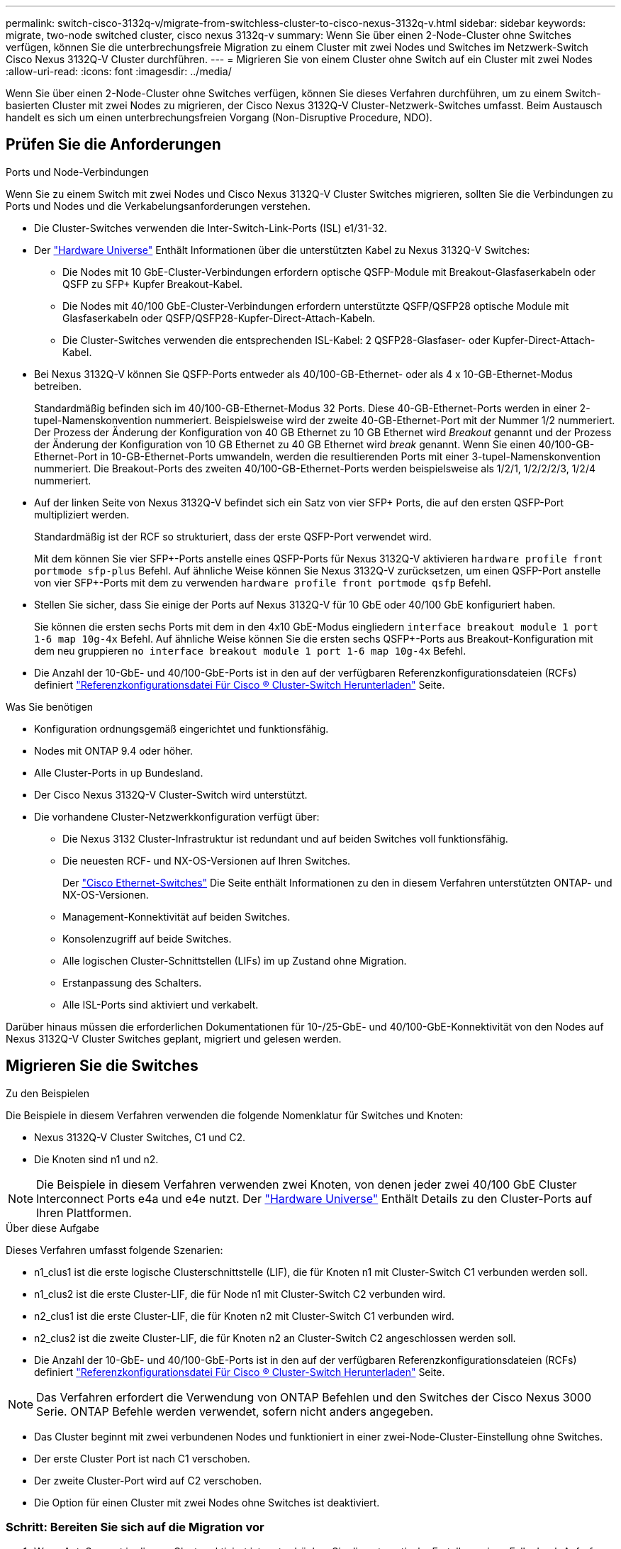 ---
permalink: switch-cisco-3132q-v/migrate-from-switchless-cluster-to-cisco-nexus-3132q-v.html 
sidebar: sidebar 
keywords: migrate, two-node switched cluster, cisco nexus 3132q-v 
summary: Wenn Sie über einen 2-Node-Cluster ohne Switches verfügen, können Sie die unterbrechungsfreie Migration zu einem Cluster mit zwei Nodes und Switches im Netzwerk-Switch Cisco Nexus 3132Q-V Cluster durchführen. 
---
= Migrieren Sie von einem Cluster ohne Switch auf ein Cluster mit zwei Nodes
:allow-uri-read: 
:icons: font
:imagesdir: ../media/


[role="lead"]
Wenn Sie über einen 2-Node-Cluster ohne Switches verfügen, können Sie dieses Verfahren durchführen, um zu einem Switch-basierten Cluster mit zwei Nodes zu migrieren, der Cisco Nexus 3132Q-V Cluster-Netzwerk-Switches umfasst. Beim Austausch handelt es sich um einen unterbrechungsfreien Vorgang (Non-Disruptive Procedure, NDO).



== Prüfen Sie die Anforderungen

.Ports und Node-Verbindungen
Wenn Sie zu einem Switch mit zwei Nodes und Cisco Nexus 3132Q-V Cluster Switches migrieren, sollten Sie die Verbindungen zu Ports und Nodes und die Verkabelungsanforderungen verstehen.

* Die Cluster-Switches verwenden die Inter-Switch-Link-Ports (ISL) e1/31-32.
* Der link:https://hwu.netapp.com/["Hardware Universe"^] Enthält Informationen über die unterstützten Kabel zu Nexus 3132Q-V Switches:
+
** Die Nodes mit 10 GbE-Cluster-Verbindungen erfordern optische QSFP-Module mit Breakout-Glasfaserkabeln oder QSFP zu SFP+ Kupfer Breakout-Kabel.
** Die Nodes mit 40/100 GbE-Cluster-Verbindungen erfordern unterstützte QSFP/QSFP28 optische Module mit Glasfaserkabeln oder QSFP/QSFP28-Kupfer-Direct-Attach-Kabeln.
** Die Cluster-Switches verwenden die entsprechenden ISL-Kabel: 2 QSFP28-Glasfaser- oder Kupfer-Direct-Attach-Kabel.


* Bei Nexus 3132Q-V können Sie QSFP-Ports entweder als 40/100-GB-Ethernet- oder als 4 x 10-GB-Ethernet-Modus betreiben.
+
Standardmäßig befinden sich im 40/100-GB-Ethernet-Modus 32 Ports. Diese 40-GB-Ethernet-Ports werden in einer 2-tupel-Namenskonvention nummeriert. Beispielsweise wird der zweite 40-GB-Ethernet-Port mit der Nummer 1/2 nummeriert. Der Prozess der Änderung der Konfiguration von 40 GB Ethernet zu 10 GB Ethernet wird _Breakout_ genannt und der Prozess der Änderung der Konfiguration von 10 GB Ethernet zu 40 GB Ethernet wird _break_ genannt. Wenn Sie einen 40/100-GB-Ethernet-Port in 10-GB-Ethernet-Ports umwandeln, werden die resultierenden Ports mit einer 3-tupel-Namenskonvention nummeriert. Die Breakout-Ports des zweiten 40/100-GB-Ethernet-Ports werden beispielsweise als 1/2/1, 1/2/2/2/3, 1/2/4 nummeriert.

* Auf der linken Seite von Nexus 3132Q-V befindet sich ein Satz von vier SFP+ Ports, die auf den ersten QSFP-Port multipliziert werden.
+
Standardmäßig ist der RCF so strukturiert, dass der erste QSFP-Port verwendet wird.

+
Mit dem können Sie vier SFP+-Ports anstelle eines QSFP-Ports für Nexus 3132Q-V aktivieren `hardware profile front portmode sfp-plus` Befehl. Auf ähnliche Weise können Sie Nexus 3132Q-V zurücksetzen, um einen QSFP-Port anstelle von vier SFP+-Ports mit dem zu verwenden `hardware profile front portmode qsfp` Befehl.

* Stellen Sie sicher, dass Sie einige der Ports auf Nexus 3132Q-V für 10 GbE oder 40/100 GbE konfiguriert haben.
+
Sie können die ersten sechs Ports mit dem in den 4x10 GbE-Modus eingliedern `interface breakout module 1 port 1-6 map 10g-4x` Befehl. Auf ähnliche Weise können Sie die ersten sechs QSFP+-Ports aus Breakout-Konfiguration mit dem neu gruppieren `no interface breakout module 1 port 1-6 map 10g-4x` Befehl.

* Die Anzahl der 10-GbE- und 40/100-GbE-Ports ist in den auf der verfügbaren Referenzkonfigurationsdateien (RCFs) definiert https://mysupport.netapp.com/NOW/download/software/sanswitch/fcp/Cisco/netapp_cnmn/download.shtml["Referenzkonfigurationsdatei Für Cisco ® Cluster-Switch Herunterladen"^] Seite.


.Was Sie benötigen
* Konfiguration ordnungsgemäß eingerichtet und funktionsfähig.
* Nodes mit ONTAP 9.4 oder höher.
* Alle Cluster-Ports in `up` Bundesland.
* Der Cisco Nexus 3132Q-V Cluster-Switch wird unterstützt.
* Die vorhandene Cluster-Netzwerkkonfiguration verfügt über:
+
** Die Nexus 3132 Cluster-Infrastruktur ist redundant und auf beiden Switches voll funktionsfähig.
** Die neuesten RCF- und NX-OS-Versionen auf Ihren Switches.
+
Der link:http://mysupport.netapp.com/NOW/download/software/cm_switches/["Cisco Ethernet-Switches"^] Die Seite enthält Informationen zu den in diesem Verfahren unterstützten ONTAP- und NX-OS-Versionen.

** Management-Konnektivität auf beiden Switches.
** Konsolenzugriff auf beide Switches.
** Alle logischen Cluster-Schnittstellen (LIFs) im `up` Zustand ohne Migration.
** Erstanpassung des Schalters.
** Alle ISL-Ports sind aktiviert und verkabelt.




Darüber hinaus müssen die erforderlichen Dokumentationen für 10-/25-GbE- und 40/100-GbE-Konnektivität von den Nodes auf Nexus 3132Q-V Cluster Switches geplant, migriert und gelesen werden.



== Migrieren Sie die Switches

.Zu den Beispielen
Die Beispiele in diesem Verfahren verwenden die folgende Nomenklatur für Switches und Knoten:

* Nexus 3132Q-V Cluster Switches, C1 und C2.
* Die Knoten sind n1 und n2.


[NOTE]
====
Die Beispiele in diesem Verfahren verwenden zwei Knoten, von denen jeder zwei 40/100 GbE Cluster Interconnect Ports e4a und e4e nutzt. Der link:https://hwu.netapp.com/["Hardware Universe"^] Enthält Details zu den Cluster-Ports auf Ihren Plattformen.

====
.Über diese Aufgabe
Dieses Verfahren umfasst folgende Szenarien:

* n1_clus1 ist die erste logische Clusterschnittstelle (LIF), die für Knoten n1 mit Cluster-Switch C1 verbunden werden soll.
* n1_clus2 ist die erste Cluster-LIF, die für Node n1 mit Cluster-Switch C2 verbunden wird.
* n2_clus1 ist die erste Cluster-LIF, die für Knoten n2 mit Cluster-Switch C1 verbunden wird.
* n2_clus2 ist die zweite Cluster-LIF, die für Knoten n2 an Cluster-Switch C2 angeschlossen werden soll.
* Die Anzahl der 10-GbE- und 40/100-GbE-Ports ist in den auf der verfügbaren Referenzkonfigurationsdateien (RCFs) definiert https://mysupport.netapp.com/NOW/download/software/sanswitch/fcp/Cisco/netapp_cnmn/download.shtml["Referenzkonfigurationsdatei Für Cisco ® Cluster-Switch Herunterladen"^] Seite.


[NOTE]
====
Das Verfahren erfordert die Verwendung von ONTAP Befehlen und den Switches der Cisco Nexus 3000 Serie. ONTAP Befehle werden verwendet, sofern nicht anders angegeben.

====
* Das Cluster beginnt mit zwei verbundenen Nodes und funktioniert in einer zwei-Node-Cluster-Einstellung ohne Switches.
* Der erste Cluster Port ist nach C1 verschoben.
* Der zweite Cluster-Port wird auf C2 verschoben.
* Die Option für einen Cluster mit zwei Nodes ohne Switches ist deaktiviert.




=== Schritt: Bereiten Sie sich auf die Migration vor

. Wenn AutoSupport in diesem Cluster aktiviert ist, unterdrücken Sie die automatische Erstellung eines Falls durch Aufrufen einer AutoSupport Meldung:
+
`system node autosupport invoke -node * -type all - message MAINT=xh`

+
_X_ ist die Dauer des Wartungsfensters in Stunden.

+
[NOTE]
====
Die AutoSupport Meldung wird vom technischen Support dieser Wartungsaufgabe benachrichtigt, damit die automatische Case-Erstellung während des Wartungsfensters unterdrückt wird.

====
. Legen Sie den Administrations- oder Betriebsstatus für jede Cluster-Schnittstelle fest:
+
.. Zeigen Sie die Attribute des Netzwerkports an:
+
`network port show`

+
.Beispiel anzeigen
[%collapsible]
====
[listing]
----
cluster::*> network port show –role cluster
  (network port show)
Node: n1
                                                                       Ignore
                                                  Speed(Mbps) Health   Health
Port      IPspace      Broadcast Domain Link MTU  Admin/Oper  Status   Status
--------- ------------ ---------------- ---- ---- ----------- -------- ------
e4a       Cluster      Cluster          up   9000 auto/40000  -        -
e4e       Cluster      Cluster          up   9000 auto/40000  -        -

Node: n2
                                                                       Ignore
                                                  Speed(Mbps) Health   Health
Port      IPspace      Broadcast Domain Link MTU  Admin/Oper  Status   Status
--------- ------------ ---------------- ---- ---- ----------- -------- ------
e4a       Cluster      Cluster          up   9000 auto/40000  -        -
e4e       Cluster      Cluster          up   9000 auto/40000  -        -
4 entries were displayed.
----
====
.. Informationen zu den logischen Schnittstellen anzeigen:
+
`network interface show`

+
.Beispiel anzeigen
[%collapsible]
====
[listing]
----
cluster::*> network interface show -role cluster
 (network interface show)
            Logical    Status     Network            Current       Current Is
Vserver     Interface  Admin/Oper Address/Mask       Node          Port    Home
----------- ---------- ---------- ------------------ ------------- ------- ----
Cluster
            n1_clus1   up/up      10.10.0.1/24       n1            e4a     true
            n1_clus2   up/up      10.10.0.2/24       n1            e4e     true
            n2_clus1   up/up      10.10.0.3/24       n2            e4a     true
            n2_clus2   up/up      10.10.0.4/24       n2            e4e     true
4 entries were displayed.
----
====


. Vergewissern Sie sich, dass die entsprechenden RCF- und Image-Einstellungen auf den neuen 3132Q-V-Switches installiert sind, wenn dies für Ihre Anforderungen erforderlich ist, und nehmen Sie alle wesentlichen Standortanpassungen vor, z. B. Benutzer und Passwörter, Netzwerkadressen usw.
+
Sie müssen beide Switches derzeit vorbereiten. Wenn Sie die RCF- und Bildsoftware aktualisieren müssen, müssen Sie folgende Schritte ausführen:

+
.. Wechseln Sie zum link:http://support.netapp.com/NOW/download/software/cm_switches/["Cisco Ethernet-Switches"^] Auf der NetApp Support Site finden.
.. Notieren Sie sich Ihren Switch und die erforderlichen Softwareversionen in der Tabelle auf dieser Seite.
.. Laden Sie die entsprechende RCF-Version herunter.
.. Klicken Sie auf der Seite *Beschreibung* auf *WEITER*, akzeptieren Sie die Lizenzvereinbarung und befolgen Sie dann die Anweisungen auf der Seite *Download*, um die RCF herunterzuladen.
.. Laden Sie die entsprechende Version der Bildsoftware herunter.


. Klicken Sie auf der Seite *Beschreibung* auf *WEITER*, akzeptieren Sie die Lizenzvereinbarung und befolgen Sie dann die Anweisungen auf der Seite *Download*, um die RCF herunterzuladen.




=== Schritt 2: Verschieben Sie den ersten Cluster-Port nach C1

. Bei Nexus 3132Q-V Switches C1 und C2 sollten Sie alle an Nodes ausgerichteten Ports C1 und C2 deaktivieren, aber die ISL-Ports nicht deaktivieren.
+
.Beispiel anzeigen
[%collapsible]
====
Das folgende Beispiel zeigt, dass die Ports 1 bis 30 bei den Nexus 3132Q-V Cluster Switches C1 und C2 deaktiviert sind und eine in RCF unterstützte Konfiguration verwenden `NX3132_RCF_v1.1_24p10g_26p40g.txt`:

[listing]
----
C1# copy running-config startup-config
[########################################] 100%
Copy complete.
C1# configure
C1(config)# int e1/1/1-4,e1/2/1-4,e1/3/1-4,e1/4/1-4,e1/5/1-4,e1/6/1-4,e1/7-30
C1(config-if-range)# shutdown
C1(config-if-range)# exit
C1(config)# exit

C2# copy running-config startup-config
[########################################] 100%
Copy complete.
C2# configure
C2(config)# int e1/1/1-4,e1/2/1-4,e1/3/1-4,e1/4/1-4,e1/5/1-4,e1/6/1-4,e1/7-30
C2(config-if-range)# shutdown
C2(config-if-range)# exit
C2(config)# exit
----
====
. Verbinden Sie die Ports 1/31 und 1/32 auf C1 mit den gleichen Ports auf C2, indem Sie die unterstützten Kabel verwenden.
. Überprüfen Sie, ob die ISL-Ports auf C1 und C2 funktionsfähig sind:
+
`show port-channel summary`

+
.Beispiel anzeigen
[%collapsible]
====
[listing]
----
C1# show port-channel summary
Flags: D - Down         P - Up in port-channel (members)
       I - Individual   H - Hot-standby (LACP only)
       s - Suspended    r - Module-removed
       S - Switched     R - Routed
       U - Up (port-channel)
       M - Not in use. Min-links not met
--------------------------------------------------------------------------------
Group Port-        Type   Protocol  Member Ports
      Channel
--------------------------------------------------------------------------------
1     Po1(SU)      Eth    LACP      Eth1/31(P)   Eth1/32(P)

C2# show port-channel summary
Flags: D - Down         P - Up in port-channel (members)
       I - Individual   H - Hot-standby (LACP only)
       s - Suspended    r - Module-removed
       S - Switched     R - Routed
       U - Up (port-channel)
       M - Not in use. Min-links not met
--------------------------------------------------------------------------------
Group Port-        Type   Protocol  Member Ports
      Channel
--------------------------------------------------------------------------------
1     Po1(SU)      Eth    LACP      Eth1/31(P)   Eth1/32(P)
----
====
. Anzeigen der Liste der benachbarten Geräte auf dem Switch:
+
`show cdp neighbors`

+
.Beispiel anzeigen
[%collapsible]
====
[listing]
----
C1# show cdp neighbors
Capability Codes: R - Router, T - Trans-Bridge, B - Source-Route-Bridge
                  S - Switch, H - Host, I - IGMP, r - Repeater,
                  V - VoIP-Phone, D - Remotely-Managed-Device,
                  s - Supports-STP-Dispute

Device-ID          Local Intrfce  Hldtme Capability  Platform      Port ID
C2                 Eth1/31        174    R S I s     N3K-C3132Q-V  Eth1/31
C2                 Eth1/32        174    R S I s     N3K-C3132Q-V  Eth1/32

Total entries displayed: 2

C2# show cdp neighbors
Capability Codes: R - Router, T - Trans-Bridge, B - Source-Route-Bridge
                  S - Switch, H - Host, I - IGMP, r - Repeater,
                  V - VoIP-Phone, D - Remotely-Managed-Device,
                  s - Supports-STP-Dispute

Device-ID          Local Intrfce  Hldtme Capability  Platform      Port ID
C1                 Eth1/31        178    R S I s     N3K-C3132Q-V  Eth1/31
C1                 Eth1/32        178    R S I s     N3K-C3132Q-V  Eth1/32

Total entries displayed: 2
----
====
. Zeigen Sie die Cluster-Port-Konnektivität auf jedem Node an:
+
`network device-discovery show`

+
.Beispiel anzeigen
[%collapsible]
====
Das folgende Beispiel zeigt eine Konfiguration eines Clusters mit zwei Nodes ohne Switches.

[listing]
----
cluster::*> network device-discovery show
            Local  Discovered
Node        Port   Device              Interface        Platform
----------- ------ ------------------- ---------------- ----------------
n1         /cdp
            e4a    n2                  e4a              FAS9000
            e4e    n2                  e4e              FAS9000
n2         /cdp
            e4a    n1                  e4a              FAS9000
            e4e    n1                  e4e              FAS9000
----
====
. Migrieren Sie die Faclu1-Schnittstelle in den physischen Port, der hostet, Fa.2:
+
`network interface migrate`

+
Führen Sie diesen Befehl von jedem lokalen Knoten aus.

+
.Beispiel anzeigen
[%collapsible]
====
[listing]
----
cluster::*> network interface migrate -vserver Cluster -lif n1_clus1 -source-node n1
–destination-node n1 -destination-port e4e
cluster::*> network interface migrate -vserver Cluster -lif n2_clus1 -source-node n2
–destination-node n2 -destination-port e4e
----
====
. Überprüfen Sie, ob die Migration der Cluster-Schnittstellen durchgeführt wird:
+
`network interface show`

+
.Beispiel anzeigen
[%collapsible]
====
[listing]
----

cluster::*> network interface show -role cluster
 (network interface show)
            Logical    Status     Network            Current       Current Is
Vserver     Interface  Admin/Oper Address/Mask       Node          Port    Home
----------- ---------- ---------- ------------------ ------------- ------- ----
Cluster
            n1_clus1   up/up      10.10.0.1/24       n1            e4e     false
            n1_clus2   up/up      10.10.0.2/24       n1            e4e     true
            n2_clus1   up/up      10.10.0.3/24       n2            e4e     false
            n2_clus2   up/up      10.10.0.4/24       n2            e4e     true
4 entries were displayed.
----
====
. Fahren Sie Cluster-Ports herunter und schließen Sie LIF auf beiden Knoten an:
+
`network port modify`

+
[listing]
----
cluster::*> network port modify -node n1 -port e4a -up-admin false
cluster::*> network port modify -node n2 -port e4a -up-admin false
----
. Überprüfen Sie die Konnektivität der Remote-Cluster-Schnittstellen:


[role="tabbed-block"]
====
.ONTAP 9.9.1 und höher
--
Sie können das verwenden `network interface check cluster-connectivity` Befehl, um eine Zugriffsprüfung für die Cluster-Konnektivität zu starten und dann Details anzuzeigen:

`network interface check cluster-connectivity start` Und `network interface check cluster-connectivity show`

[listing, subs="+quotes"]
----
cluster1::*> *network interface check cluster-connectivity start*
----
*HINWEIS:* Warten Sie einige Sekunden, bevor Sie den Befehl show ausführen, um die Details anzuzeigen.

[listing, subs="+quotes"]
----
cluster1::*> *network interface check cluster-connectivity show*
                                  Source          Destination       Packet
Node   Date                       LIF             LIF               Loss
------ -------------------------- --------------- ----------------- -----------
n1
       3/5/2022 19:21:18 -06:00   n1_clus2        n2_clus1      none
       3/5/2022 19:21:20 -06:00   n1_clus2        n2_clus2      none

n2
       3/5/2022 19:21:18 -06:00   n2_clus2        n1_clus1      none
       3/5/2022 19:21:20 -06:00   n2_clus2        n1_clus2      none
----
--
.Alle ONTAP Versionen
--
Sie können für alle ONTAP Versionen auch den verwenden `cluster ping-cluster -node <name>` Befehl zum Überprüfen der Konnektivität:

`cluster ping-cluster -node <name>`

[listing, subs="+quotes"]
----
cluster::*> *cluster ping-cluster -node n1*
Host is n1
Getting addresses from network interface table...
Cluster n1_clus1 n1		e4a	10.10.0.1
Cluster n1_clus2 n1		e4e	10.10.0.2
Cluster n2_clus1 n2		e4a	10.10.0.3
Cluster n2_clus2 n2		e4e	10.10.0.4

Local = 10.10.0.1 10.10.0.2
Remote = 10.10.0.3 10.10.0.4
Cluster Vserver Id = 4294967293
Ping status:
....
Basic connectivity succeeds on 4 path(s)
Basic connectivity fails on 0 path(s)
................
Detected 1500 byte MTU on 32 path(s):
    Local 10.10.0.1 to Remote 10.10.0.3
    Local 10.10.0.1 to Remote 10.10.0.4
    Local 10.10.0.2 to Remote 10.10.0.3
    Local 10.10.0.2 to Remote 10.10.0.4
Larger than PMTU communication succeeds on 4 path(s)
RPC status:
1 paths up, 0 paths down (tcp check)
1 paths up, 0 paths down (ucp check)
----
--
====
. [[step10]]Trennen Sie das Kabel von e4a auf Knoten n1.
+
Sie können sich auf die laufende Konfiguration beziehen und den ersten 40-GbE-Port am Switch C1 (Port 1/7 in diesem Beispiel) mit e4a auf n1 verbinden, indem Sie die unterstützte Verkabelung auf Nexus 3132Q-V. verwenden

+

NOTE: Beim erneuten Anschließen von Kabeln an einen neuen Cisco Cluster Switch müssen die verwendeten Kabel entweder Glasfaser oder Verkabelung sein, die von Cisco unterstützt wird.

. Trennen Sie das Kabel von e4a auf Knoten n2.
+
Sie können sich auf die laufende Konfiguration beziehen und e4a mit dem nächsten verfügbaren 40 GbE-Port von C1, Port 1/8, über unterstützte Verkabelung verbinden.

. Aktivieren Sie alle Ports, die an Knoten gerichtet sind, auf C1.
+
.Beispiel anzeigen
[%collapsible]
====
Das folgende Beispiel zeigt die Ports 1 bis 30, die bei Nexus 3132Q-V Cluster Switches C1 und C2 aktiviert sind und die in RCF unterstützt werden `NX3132_RCF_v1.1_24p10g_26p40g.txt`:

[listing]
----
C1# configure
C1(config)# int e1/1/1-4,e1/2/1-4,e1/3/1-4,e1/4/1-4,e1/5/1-4,e1/6/1-4,e1/7-30
C1(config-if-range)# no shutdown
C1(config-if-range)# exit
C1(config)# exit
----
====
. Aktivieren Sie den ersten Cluster-Port e4a auf jedem Knoten:
+
`network port modify`

+
.Beispiel anzeigen
[%collapsible]
====
[listing]
----
cluster::*> network port modify -node n1 -port e4a -up-admin true
cluster::*> network port modify -node n2 -port e4a -up-admin true
----
====
. Vergewissern Sie sich, dass die Cluster auf beiden Nodes aktiv sind:
+
`network port show`

+
.Beispiel anzeigen
[%collapsible]
====
[listing]
----
cluster::*> network port show –role cluster
  (network port show)
Node: n1
                                                                       Ignore
                                                  Speed(Mbps) Health   Health
Port      IPspace      Broadcast Domain Link MTU  Admin/Oper  Status   Status
--------- ------------ ---------------- ---- ---- ----------- -------- ------
e4a       Cluster      Cluster          up   9000 auto/40000  -        -
e4e       Cluster      Cluster          up   9000 auto/40000  -        -

Node: n2
                                                                       Ignore
                                                  Speed(Mbps) Health   Health
Port      IPspace      Broadcast Domain Link MTU  Admin/Oper  Status   Status
--------- ------------ ---------------- ---- ---- ----------- -------- ------
e4a       Cluster      Cluster          up   9000 auto/40000  -        -
e4e       Cluster      Cluster          up   9000 auto/40000  -        -
4 entries were displayed.
----
====
. Setzen Sie für jeden Node alle migrierten Cluster Interconnect LIFs zurück:
+
`network interface revert`

+
.Beispiel anzeigen
[%collapsible]
====
Das folgende Beispiel zeigt, dass die migrierten LIFs auf die Home-Ports zurückgesetzt werden.

[listing]
----
cluster::*> network interface revert -vserver Cluster -lif n1_clus1
cluster::*> network interface revert -vserver Cluster -lif n2_clus1
----
====
. Vergewissern Sie sich, dass alle Cluster-Interconnect-Ports jetzt auf die Home-Ports zurückgesetzt werden:
+
`network interface show`

+
Der `Is Home` Spalte sollte einen Wert von anzeigen `true` Für alle im aufgeführten Ports `Current Port` Spalte. Wenn der angezeigte Wert lautet `false`, Der Hafen wurde nicht zurückgesetzt.

+
.Beispiel anzeigen
[%collapsible]
====
[listing]
----
cluster::*> network interface show -role cluster
 (network interface show)
            Logical    Status     Network            Current       Current Is
Vserver     Interface  Admin/Oper Address/Mask       Node          Port    Home
----------- ---------- ---------- ------------------ ------------- ------- ----
Cluster
            n1_clus1   up/up      10.10.0.1/24       n1            e4a     true
            n1_clus2   up/up      10.10.0.2/24       n1            e4e     true
            n2_clus1   up/up      10.10.0.3/24       n2            e4a     true
            n2_clus2   up/up      10.10.0.4/24       n2            e4e     true
4 entries were displayed.
----
====




=== Schritt 3: Zweiten Cluster-Port auf C2 verschieben

. Zeigen Sie die Cluster-Port-Konnektivität auf jedem Node an:
+
`network device-discovery show`

+
.Beispiel anzeigen
[%collapsible]
====
[listing]
----
cluster::*> network device-discovery show
            Local  Discovered
Node        Port   Device              Interface        Platform
----------- ------ ------------------- ---------------- ----------------
n1         /cdp
            e4a    C1                  Ethernet1/7      N3K-C3132Q-V
            e4e    n2                  e4e              FAS9000
n2         /cdp
            e4a    C1                  Ethernet1/8      N3K-C3132Q-V
            e4e    n1                  e4e              FAS9000
----
====
. Migrieren Sie auf der Konsole jedes Knotens cluden2 zu Port e4a:
+
`network interface migrate`

+
.Beispiel anzeigen
[%collapsible]
====
[listing]
----
cluster::*> network interface migrate -vserver Cluster -lif n1_clus2 -source-node n1
–destination-node n1 -destination-port e4a
cluster::*> network interface migrate -vserver Cluster -lif n2_clus2 -source-node n2
–destination-node n2 -destination-port e4a
----
====
. Herunterfahren von Cluster-Ports clu2 LIF auf beiden Knoten:
+
`network port modify`

+
Im folgenden Beispiel werden die angegebenen Ports angezeigt, die auf beiden Nodes heruntergefahren werden:

+
[listing]
----
	cluster::*> network port modify -node n1 -port e4e -up-admin false
	cluster::*> network port modify -node n2 -port e4e -up-admin false
----
. Überprüfen Sie den LIF-Status des Clusters:
+
`network interface show`

+
.Beispiel anzeigen
[%collapsible]
====
[listing]
----
cluster::*> network interface show -role cluster
 (network interface show)
            Logical    Status     Network            Current       Current Is
Vserver     Interface  Admin/Oper Address/Mask       Node          Port    Home
----------- ---------- ---------- ------------------ ------------- ------- ----
Cluster
            n1_clus1   up/up      10.10.0.1/24       n1            e4a     true
            n1_clus2   up/up      10.10.0.2/24       n1            e4a     false
            n2_clus1   up/up      10.10.0.3/24       n2            e4a     true
            n2_clus2   up/up      10.10.0.4/24       n2            e4a     false
4 entries were displayed.
----
====
. Trennen Sie das Kabel von e4e am Knoten n1.
+
Sie können sich auf die laufende Konfiguration beziehen und den ersten 40-GbE-Port am Switch C2 (Port 1/7 in diesem Beispiel) mit e4e auf n1 verbinden, indem Sie die unterstützte Verkabelung auf Nexus 3132Q-V. verwenden

. Trennen Sie das Kabel von e4e am Knoten n2.
+
Sie können sich auf die laufende Konfiguration beziehen und e4e mithilfe der unterstützten Verkabelung an den nächsten verfügbaren 40-GbE-Port auf C2, Port 1/8 anschließen.

. Aktivieren Sie alle Anschlüsse für Knoten auf C2.
+
.Beispiel anzeigen
[%collapsible]
====
Das folgende Beispiel zeigt die Ports 1 bis 30, die bei Nexus 3132Q-V Cluster Switches C1 und C2 aktiviert sind und eine in RCF unterstützte Konfiguration verwenden `NX3132_RCF_v1.1_24p10g_26p40g.txt`:

[listing]
----
C2# configure
C2(config)# int e1/1/1-4,e1/2/1-4,e1/3/1-4,e1/4/1-4,e1/5/1-4,e1/6/1-4,e1/7-30
C2(config-if-range)# no shutdown
C2(config-if-range)# exit
C2(config)# exit
----
====
. Aktivieren Sie den zweiten Cluster-Port e4e auf jedem Node:
+
`network port modify`

+
Im folgenden Beispiel werden die angegebenen Ports angezeigt:

+
[listing]
----
	cluster::*> network port modify -node n1 -port e4e -up-admin true
	cluster::*> network port modify -node n2 -port e4e -up-admin true
----
. Setzen Sie für jeden Node alle migrierten Cluster Interconnect LIFs zurück:
+
`network interface revert`

+
Das folgende Beispiel zeigt, dass die migrierten LIFs auf die Home-Ports zurückgesetzt werden.

+
[listing]
----
	cluster::*> network interface revert -vserver Cluster -lif n1_clus2
	cluster::*> network interface revert -vserver Cluster -lif n2_clus2
----
. Vergewissern Sie sich, dass alle Cluster-Interconnect-Ports jetzt auf die Home-Ports zurückgesetzt werden:
+
`network interface show`

+
Der `Is Home` Spalte sollte einen Wert von anzeigen `true` Für alle im aufgeführten Ports `Current Port` Spalte. Wenn der angezeigte Wert lautet `false`, Der Hafen wurde nicht zurückgesetzt.

+
.Beispiel anzeigen
[%collapsible]
====
[listing]
----
cluster::*> network interface show -role cluster
 (network interface show)
            Logical    Status     Network            Current       Current Is
Vserver     Interface  Admin/Oper Address/Mask       Node          Port    Home
----------- ---------- ---------- ------------------ ------------- ------- ----
Cluster
            n1_clus1   up/up      10.10.0.1/24       n1            e4a     true
            n1_clus2   up/up      10.10.0.2/24       n1            e4e     true
            n2_clus1   up/up      10.10.0.3/24       n2            e4a     true
            n2_clus2   up/up      10.10.0.4/24       n2            e4e     true
4 entries were displayed.
----
====
. Vergewissern Sie sich, dass sich alle Cluster-Interconnect-Ports im befinden `up` Bundesland.
+
`network port show –role cluster`

+
.Beispiel anzeigen
[%collapsible]
====
[listing]
----
cluster::*> network port show –role cluster
  (network port show)
Node: n1
                                                                       Ignore
                                                  Speed(Mbps) Health   Health
Port      IPspace      Broadcast Domain Link MTU  Admin/Oper  Status   Status
--------- ------------ ---------------- ---- ---- ----------- -------- ------
e4a       Cluster      Cluster          up   9000 auto/40000  -        -
e4e       Cluster      Cluster          up   9000 auto/40000  -        -

Node: n2
                                                                       Ignore
                                                  Speed(Mbps) Health   Health
Port      IPspace      Broadcast Domain Link MTU  Admin/Oper  Status   Status
--------- ------------ ---------------- ---- ---- ----------- -------- ------
e4a       Cluster      Cluster          up   9000 auto/40000  -        -
e4e       Cluster      Cluster          up   9000 auto/40000  -        -
4 entries were displayed.
----
====




=== Schritt 4: Deaktivieren Sie die 2-Node-Cluster-Option ohne Switches

. Zeigen Sie die Port-Nummern des Cluster-Switches an, mit denen jeder Cluster-Port auf jedem Node verbunden ist:
+
`network device-discovery show`

+
.Beispiel anzeigen
[%collapsible]
====
[listing]
----
	cluster::*> network device-discovery show
            Local  Discovered
Node        Port   Device              Interface        Platform
----------- ------ ------------------- ---------------- ----------------
n1         /cdp
            e4a    C1                  Ethernet1/7      N3K-C3132Q-V
            e4e    C2                  Ethernet1/7      N3K-C3132Q-V
n2         /cdp
            e4a    C1                  Ethernet1/8      N3K-C3132Q-V
            e4e    C2                  Ethernet1/8      N3K-C3132Q-V
----
====
. Anzeige ermittelte und überwachte Cluster-Switches:
+
`system cluster-switch show`

+
.Beispiel anzeigen
[%collapsible]
====
[listing]
----
cluster::*> system cluster-switch show

Switch                      Type               Address          Model
--------------------------- ------------------ ---------------- ---------------
C1                         cluster-network     10.10.1.101      NX3132V
     Serial Number: FOX000001
      Is Monitored: true
            Reason:
  Software Version: Cisco Nexus Operating System (NX-OS) Software, Version
                    7.0(3)I4(1)
    Version Source: CDP

C2                          cluster-network     10.10.1.102      NX3132V
     Serial Number: FOX000002
      Is Monitored: true
            Reason:
  Software Version: Cisco Nexus Operating System (NX-OS) Software, Version
                    7.0(3)I4(1)
    Version Source: CDP

2 entries were displayed.
----
====
. Deaktivieren Sie die Konfigurationseinstellungen mit zwei Nodes ohne Switches auf jedem Node:
+
`network options switchless-cluster`

+
[listing]
----
network options switchless-cluster modify -enabled false
----
. Überprüfen Sie das `switchless-cluster` Die Option wurde deaktiviert.
+
[listing]
----
network options switchless-cluster show
----




=== Schritt 5: Überprüfen Sie die Konfiguration

. Überprüfen Sie die Konnektivität der Remote-Cluster-Schnittstellen:


[role="tabbed-block"]
====
.ONTAP 9.9.1 und höher
--
Sie können das verwenden `network interface check cluster-connectivity` Befehl, um eine Zugriffsprüfung für die Cluster-Konnektivität zu starten und dann Details anzuzeigen:

`network interface check cluster-connectivity start` Und `network interface check cluster-connectivity show`

[listing, subs="+quotes"]
----
cluster1::*> *network interface check cluster-connectivity start*
----
*HINWEIS:* Warten Sie einige Sekunden, bevor Sie den Befehl show ausführen, um die Details anzuzeigen.

[listing, subs="+quotes"]
----
cluster1::*> *network interface check cluster-connectivity show*
                                  Source          Destination       Packet
Node   Date                       LIF             LIF               Loss
------ -------------------------- --------------- ----------------- -----------
n1
       3/5/2022 19:21:18 -06:00   n1_clus2        n2_clus1      none
       3/5/2022 19:21:20 -06:00   n1_clus2        n2_clus2      none

n2
       3/5/2022 19:21:18 -06:00   n2_clus2        n1_clus1      none
       3/5/2022 19:21:20 -06:00   n2_clus2        n1_clus2      none
----
--
.Alle ONTAP Versionen
--
Sie können für alle ONTAP Versionen auch den verwenden `cluster ping-cluster -node <name>` Befehl zum Überprüfen der Konnektivität:

`cluster ping-cluster -node <name>`

[listing, subs="+quotes"]
----
cluster::*> *cluster ping-cluster -node n1*
Host is n1
Getting addresses from network interface table...
Cluster n1_clus1 n1		e4a	10.10.0.1
Cluster n1_clus2 n1		e4e	10.10.0.2
Cluster n2_clus1 n2		e4a	10.10.0.3
Cluster n2_clus2 n2		e4e	10.10.0.4

Local = 10.10.0.1 10.10.0.2
Remote = 10.10.0.3 10.10.0.4
Cluster Vserver Id = 4294967293
Ping status:
....
Basic connectivity succeeds on 4 path(s)
Basic connectivity fails on 0 path(s)
................
Detected 1500 byte MTU on 32 path(s):
    Local 10.10.0.1 to Remote 10.10.0.3
    Local 10.10.0.1 to Remote 10.10.0.4
    Local 10.10.0.2 to Remote 10.10.0.3
    Local 10.10.0.2 to Remote 10.10.0.4
Larger than PMTU communication succeeds on 4 path(s)
RPC status:
1 paths up, 0 paths down (tcp check)
1 paths up, 0 paths down (ucp check)
----
--
====
. [[step2]]Wenn Sie die automatische Fallerstellung unterdrückt haben, aktivieren Sie sie erneut, indem Sie eine AutoSupport-Meldung aufrufen:
+
`system node autosupport invoke -node * -type all -message MAINT=END`



.Was kommt als Nächstes?
link:../switch-cshm/config-overview.html["Konfigurieren Sie die Überwachung des Switch-Systemzustands"].
